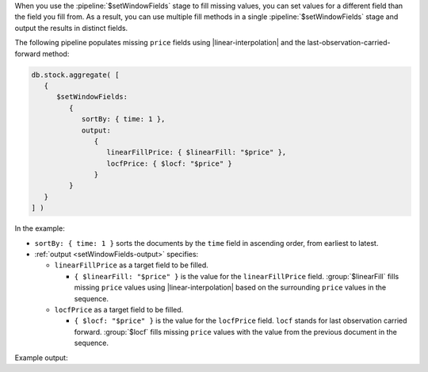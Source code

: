 When you use the :pipeline:`$setWindowFields` stage to fill missing
values, you can set values for a different field than the field you
fill from. As a result, you can use multiple fill methods in a single
:pipeline:`$setWindowFields` stage and output the results in distinct
fields.

The following pipeline populates missing ``price`` fields using
|linear-interpolation| and the last-observation-carried-forward method:

.. code-block:: javascript

   db.stock.aggregate( [
      {
         $setWindowFields:
            {
               sortBy: { time: 1 },
               output:
                  {
                     linearFillPrice: { $linearFill: "$price" },
                     locfPrice: { $locf: "$price" }
                  }
            }
      }
   ] )

In the example:

- ``sortBy: { time: 1 }`` sorts the documents by the ``time`` field in
  ascending order, from earliest to latest.

- :ref:`output <setWindowFields-output>` specifies:

  - ``linearFillPrice`` as a target field to be filled.

    - ``{ $linearFill: "$price" }`` is the value for the
      ``linearFillPrice`` field. :group:`$linearFill` fills missing
      ``price`` values using |linear-interpolation| based on the
      surrounding ``price`` values in the sequence.

  - ``locfPrice`` as a target field to be filled.

    - ``{ $locf: "$price" }`` is the value for the ``locfPrice`` field.
      ``locf`` stands for last observation carried forward.
      :group:`$locf` fills missing ``price`` values with the value from
      the previous document in the sequence.

Example output:

.. code-block:: javascript
   :copyable: false
   :emphasize-lines: 12,13,25,26,31,32

   [
     {
       _id: ObjectId("620ad555394d47411658b5ef"),
       time: ISODate("2021-03-08T09:00:00.000Z"),
       price: 500,
       linearFillPrice: 500,
       locfPrice: 500
     },
     {
       _id: ObjectId("620ad555394d47411658b5f0"),
       time: ISODate("2021-03-08T10:00:00.000Z"),
       linearFillPrice: 507.5,
       locfPrice: 500
     },
     {
       _id: ObjectId("620ad555394d47411658b5f1"),
       time: ISODate("2021-03-08T11:00:00.000Z"),
       price: 515,
       linearFillPrice: 515,
       locfPrice: 515
     },
     {
       _id: ObjectId("620ad555394d47411658b5f2"),
       time: ISODate("2021-03-08T12:00:00.000Z"),
       linearFillPrice: 505,
       locfPrice: 515
     },
     {
       _id: ObjectId("620ad555394d47411658b5f3"),
       time: ISODate("2021-03-08T13:00:00.000Z"),
       linearFillPrice: 495,
       locfPrice: 515
     },
     {
       _id: ObjectId("620ad555394d47411658b5f4"),
       time: ISODate("2021-03-08T14:00:00.000Z"),
       price: 485,
       linearFillPrice: 485,
       locfPrice: 485
     }
   ]

